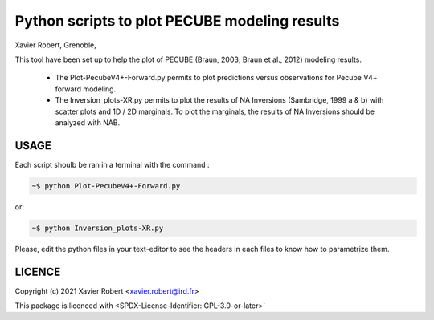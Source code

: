 Python scripts to plot PECUBE modeling results
==============================================

Xavier Robert, Grenoble,                         

This tool have been set up to help the plot of PECUBE (Braun, 2003; Braun et al., 2012) modeling results.

    - The Plot-PecubeV4+-Forward.py permits to plot predictions versus observations for Pecube V4+ forward modeling.

    - The Inversion_plots-XR.py permits to plot the results of NA Inversions (Sambridge, 1999 a & b) with scatter plots and 1D / 2D marginals. To plot the marginals, the results of NA Inversions should be analyzed with NAB.

USAGE
-----
	
Each script shoulb be ran in a terminal with the command : 

.. code-block:: bash

	~$ python Plot-PecubeV4+-Forward.py

or:

.. code-block:: bash

    ~$ python Inversion_plots-XR.py

Please, edit the python files in your text-editor to see the headers in each files to know how to parametrize them. 

LICENCE
-------

Copyright (c) 2021 Xavier Robert <xavier.robert@ird.fr>

This package is licenced with <SPDX-License-Identifier: GPL-3.0-or-later>`

